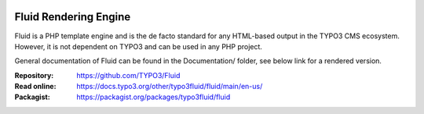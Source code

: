 .. image:: https://github.com/TYPO3/Fluid/actions/workflows/build.yml/badge.svg
   :alt: Build Status
   :target: https://github.com/TYPO3/Fluid/actions/workflows/build.yml

======================
Fluid Rendering Engine
======================

Fluid is a PHP template engine and is the de facto standard for any HTML-based
output in the TYPO3 CMS ecosystem. However, it is not dependent on TYPO3 and can
be used in any PHP project.

General documentation of Fluid can be found in the Documentation/ folder, see
below link for a rendered version.

:Repository:  https://github.com/TYPO3/Fluid
:Read online: https://docs.typo3.org/other/typo3fluid/fluid/main/en-us/
:Packagist:   https://packagist.org/packages/typo3fluid/fluid
